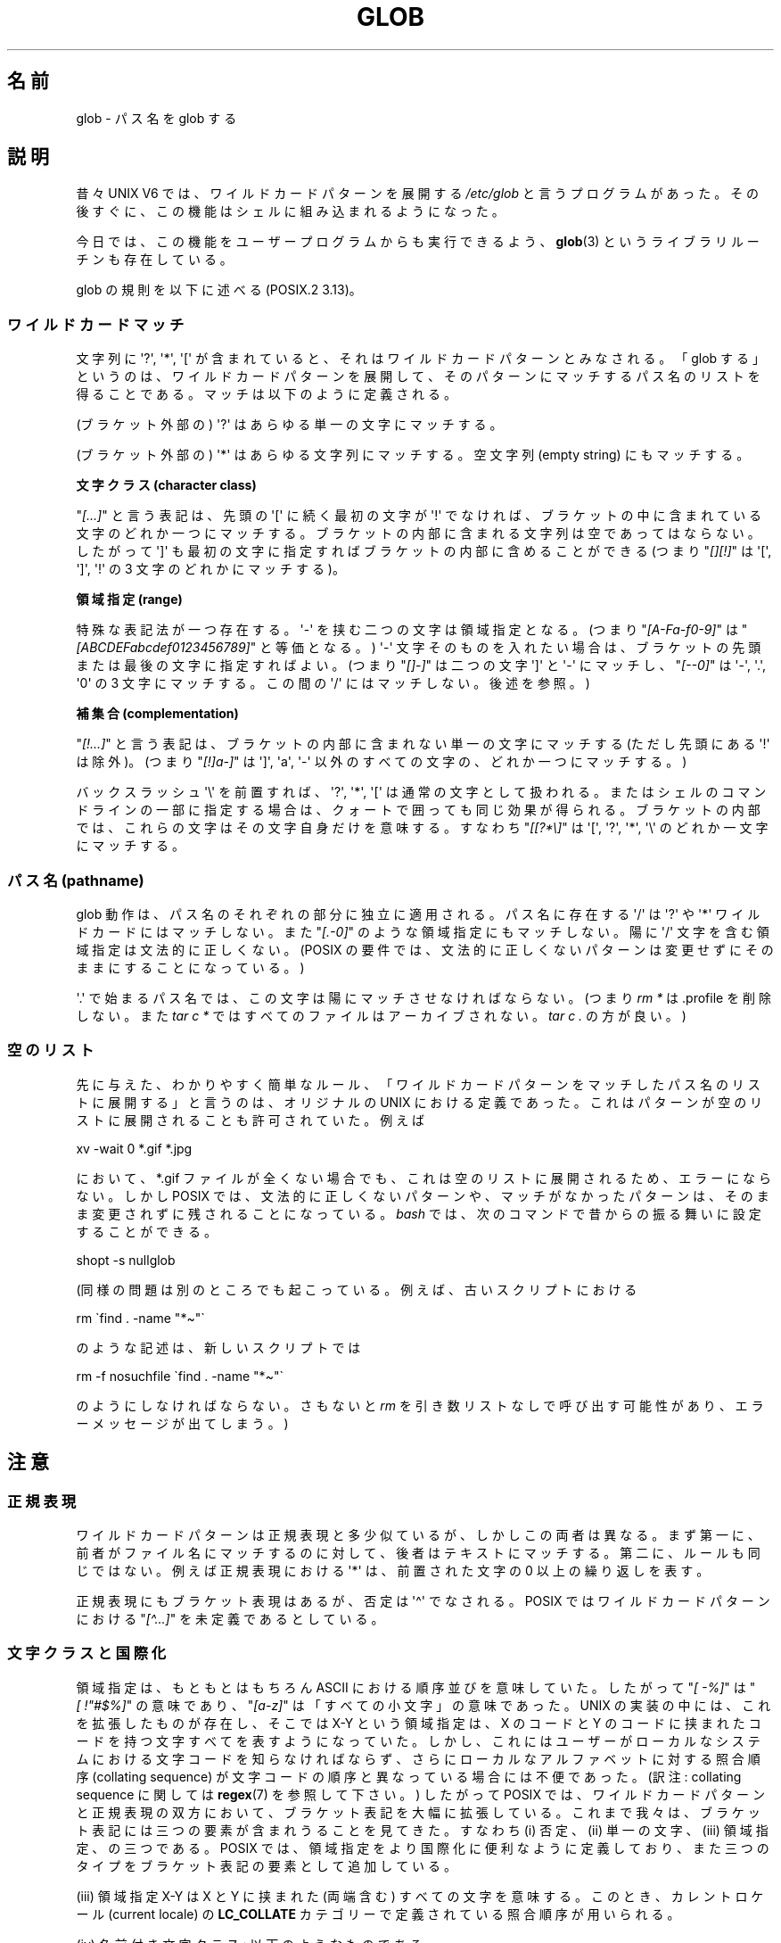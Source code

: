 .\" Copyright (c) 1998 Andries Brouwer
.\"
.\" %%%LICENSE_START(GPLv2+_DOC_FULL)
.\" This is free documentation; you can redistribute it and/or
.\" modify it under the terms of the GNU General Public License as
.\" published by the Free Software Foundation; either version 2 of
.\" the License, or (at your option) any later version.
.\"
.\" The GNU General Public License's references to "object code"
.\" and "executables" are to be interpreted as the output of any
.\" document formatting or typesetting system, including
.\" intermediate and printed output.
.\"
.\" This manual is distributed in the hope that it will be useful,
.\" but WITHOUT ANY WARRANTY; without even the implied warranty of
.\" MERCHANTABILITY or FITNESS FOR A PARTICULAR PURPOSE.  See the
.\" GNU General Public License for more details.
.\"
.\" You should have received a copy of the GNU General Public
.\" License along with this manual; if not, see
.\" <http://www.gnu.org/licenses/>.
.\" %%%LICENSE_END
.\"
.\" 2003-08-24 fix for / by John Kristoff + joey
.\"
.\"*******************************************************************
.\"
.\" This file was generated with po4a. Translate the source file.
.\"
.\"*******************************************************************
.\"
.\" Japanese Version Copyright (c) 1998 NAKANO Takeo all rights reserved.
.\" Translated Wed 12 Aug 1998 by NAKANO Takeo <nakano@apm.seikei.ac.jp>
.\" Updated 2003-09-28 by NAKANO Takeo
.\" Updated 2012-05-06, Akihiro MOTOKI <amotoki@gmail.com>
.\"
.TH GLOB 7 2020\-08\-13 Linux "Linux Programmer's Manual"
.SH 名前
glob \- パス名を glob する
.SH 説明
昔々 UNIX\ V6 では、ワイルドカードパターンを展開する \fI/etc/glob\fP と言うプログラムがあった。その後すぐに、
この機能はシェルに組み込まれるようになった。
.PP
今日では、この機能をユーザープログラムからも実行できるよう、 \fBglob\fP(3)  というライブラリルーチンも存在している。
.PP
glob の規則を以下に述べる (POSIX.2 3.13)。
.SS ワイルドカードマッチ
文字列に \(aq?\(aq, \(aq*\(aq, \(aq[\(aq が含まれていると、 それはワイルドカードパターンとみなされる。 「glob
する」というのは、ワイルドカードパターンを展開して、 そのパターンにマッチするパス名のリストを得ることである。 マッチは以下のように定義される。
.PP
(ブラケット外部の) \(aq?\(aq はあらゆる単一の文字にマッチする。
.PP
(ブラケット外部の) \(aq*\(aq はあらゆる文字列にマッチする。 空文字列 (empty string) にもマッチする。
.PP
\fB文字クラス (character class)\fP
.PP
"\fI[...]\fP" と言う表記は、先頭の \(aq[\(aq に続く最初の文字が \(aq!\(aq で
なければ、ブラケットの中に含まれている文字のどれか一つにマッチする。 ブラケットの内部に含まれる文字列は空であってはならない。 したがって
\(aq]\(aq も最初の文字に指定すればブラケットの内部に含めることが できる (つまり "\fI[][!]\fP" は \(aq[\(aq,
\(aq]\(aq, \(aq!\(aq の 3 文字のどれかにマッチする)。
.PP
\fB領域指定 (range)\fP
.PP
特殊な表記法が一つ存在する。\(aq\-\(aq を挟む二つの文字は領域指定となる。 (つまり "\fI[A\-Fa\-f0\-9]\fP" は
"\fI[ABCDEFabcdef0123456789]\fP" と等価となる。) \(aq\-\(aq 文字そのものを入れたい場合は、
ブラケットの先頭または最後の文字に指定すればよい。 (つまり "\fI[]\-]\fP" は二つの文字 \(aq]\(aq と \(aq\-\(aq
にマッチし、"\fI[\-\-0]\fP" は \(aq\-\(aq, \(aq.\(aq, \(aq0\(aq の 3 文字にマッチする。この間の
\(aq/\(aq にはマッチしない。後述を参照。)
.PP
\fB補集合 (complementation)\fP
.PP
"\fI[!...]\fP" と言う表記は、ブラケットの内部に含まれない単一の文字にマッチする (ただし先頭にある \(aq!\(aq は除外)。 (つまり
"\fI[!]a\-]\fP" は \(aq]\(aq, \(aqa\(aq, \(aq\-\(aq 以外のすべての文字の、どれか一つにマッチする。)
.PP
バックスラッシュ \(aq\e\(aq を前置すれば、 \(aq?\(aq, \(aq*\(aq, \(aq[\(aq は通常の文字として扱われる。
またはシェルのコマンドラインの一部に指定する場合は、 クォートで囲っても同じ効果が得られる。ブラケットの内部では、
これらの文字はその文字自身だけを意味する。 すなわち "\fI[[?*\e]\fP" は \(aq[\(aq, \(aq?\(aq, \(aq*\(aq,
\(aq\e\(aq のどれか一文字にマッチする。
.SS "パス名 (pathname)"
glob 動作は、パス名のそれぞれの部分に独立に適用される。 パス名に存在する \(aq/\(aq は \(aq?\(aq や \(aq*\(aq
ワイルドカードにはマッチしない。 また "\fI[.\-0]\fP" のような領域指定にもマッチしない。陽に \(aq/\(aq
文字を含む領域指定は文法的に正しくない。 (POSIX の要件では、文法的に正しくないパターンは変更せずにそのままにすることになっている。)
.PP
\(aq.\(aq で始まるパス名では、この文字は陽にマッチさせなければならない。 (つまり \fIrm\ *\fP は .profile を削除しない。また
\fItar\ c\ *\fP ではすべてのファイルはアーカイブされない。 \fItar\ c\ .\fP の方が良い。)
.SS 空のリスト
先に与えた、わかりやすく簡単なルール、 「ワイルドカードパターンをマッチしたパス名のリストに展開する」と言うのは、 オリジナルの UNIX
における定義であった。 これはパターンが空のリストに展開されることも許可されていた。 例えば
.PP
.nf
    xv \-wait 0 *.gif *.jpg
.fi
.PP
において、*.gif ファイルが全くない場合でも、 これは空のリストに展開されるため、エラーにならない。 しかし POSIX
では、文法的に正しくないパターンや、 マッチがなかったパターンは、 そのまま変更されずに残されることになっている。 \fIbash\fP
では、次のコマンドで昔からの振る舞いに設定することができる。
.PP
.\" In Bash v1, by setting allow_null_glob_expansion=true
    shopt \-s nullglob
.PP
(同様の問題は別のところでも起こっている。例えば、古いスクリプトにおける
.PP
.nf
    rm \`find . \-name "*\(ti"\`
.fi
.PP
のような記述は、新しいスクリプトでは
.PP
.nf
    rm \-f nosuchfile \`find . \-name "*\(ti"\`
.fi
.PP
のようにしなければならない。さもないと \fIrm\fP を引き数リストなしで呼び出す可能性があり、 エラーメッセージが出てしまう。)
.SH 注意
.SS 正規表現
ワイルドカードパターンは正規表現と多少似ているが、しかしこの両者は異なる。 まず第一に、前者がファイル名にマッチするのに対して、
後者はテキストにマッチする。第二に、ルールも同じではない。 例えば正規表現における \(aq*\(aq は、 前置された文字の 0
以上の繰り返しを表す。
.PP
正規表現にもブラケット表現はあるが、否定は \(aq\(ha\(aq でなされる。 POSIX ではワイルドカードパターンにおける
"\fI[\(ha...]\fP" を未定義であるとしている。
.SS 文字クラスと国際化
領域指定は、もともとはもちろん ASCII における順序並びを意味していた。 したがって "\fI[\ \-%]\fP" は "\fI[\ !"#$%]\fP"
の意味であり、 "\fI[a\-z]\fP" は「すべての小文字」の意味であった。 UNIX の実装の中には、これを拡張したものが存在し、 そこでは X\-Y
という領域指定は、X のコードと Y のコードに挟まれたコードを持つ文字すべてを表すようになっていた。
しかし、これにはユーザーがローカルなシステムにおける 文字コードを知らなければならず、 さらにローカルなアルファベットに対する照合順序
(collating sequence) が文字コードの順序と異なっている場合には不便であった。 (訳注: collating sequence
に関しては \fBregex\fP(7)  を参照して下さい。)  したがって POSIX では、ワイルドカードパターンと正規表現の双方において、
ブラケット表記を大幅に拡張している。 これまで我々は、ブラケット表記には三つの要素が含まれうることを見てきた。 すなわち (i) 否定、(ii)
単一の文字、(iii) 領域指定、の三つである。 POSIX では、領域指定をより国際化に便利なように定義しており、
また三つのタイプをブラケット表記の要素として追加している。
.PP
(iii) 領域指定 X\-Y は X と Y に挟まれた (両端含む) すべての文字を意味する。 このとき、カレントロケール (current
locale) の \fBLC_COLLATE\fP カテゴリーで定義されている照合順序が用いられる。
.PP
(iv) 名前付き文字クラス: 以下のようなものである。
.PP
.nf
[:alnum:]  [:alpha:]  [:blank:]  [:cntrl:]
[:digit:]  [:graph:]  [:lower:]  [:print:]
[:punct:]  [:space:]  [:upper:]  [:xdigit:]
.fi
.PP
これを用いれば "\fI[a\-z]\fP" の代わりに "\fI[[:lower:]]\fP" のような指定ができる。 またデンマークのように、アルファベットの
\(aqz\(aq 以降に 3 つの文字が存在するような場合でも、同じような動作が期待できる。 これらの文字クラスはカレントロケールの
\fBLC_CTYPE\fP カテゴリーで定義されている。
.PP
(v) 照合順序におけるシンボル: "\fI[.ch.]\fP" や "\fI[.a\-acute.]\fP" のように "\fI[.\fP" と "\fI.]\fP"
で挟まれた文字列は、カレントロケールで定義された照合順序の要素となる。 ある一つの要素が複数の文字からなる場合もありうることに注意。
.PP
(vi) 等価クラス表現 (equivalence class expressions):
"\fI[=a=]\fP" のように "\fI[=\fP" と "\fI=]\fP" とで挟まれた文字列であり、
カレントロケールで定義された等価クラスのメンバーである照合要素のいずれかを表す。
例えば、"\fI[[=a=]]\fP" は "\fI[a\('a\(\`a\(:a\(^a]\fP"、つまり
"\fI[a[.a\-acute.][.a\-grave.][.a\-umlaut.][.a\-circumflex.]]\fP" と等価になる。
.SH 関連項目
\fBsh\fP(1), \fBfnmatch\fP(3), \fBglob\fP(3), \fBlocale\fP(7), \fBregex\fP(7)
.SH この文書について
この man ページは Linux \fIman\-pages\fP プロジェクトのリリース 5.10 の一部である。プロジェクトの説明とバグ報告に関する情報は
\%https://www.kernel.org/doc/man\-pages/ に書かれている。
